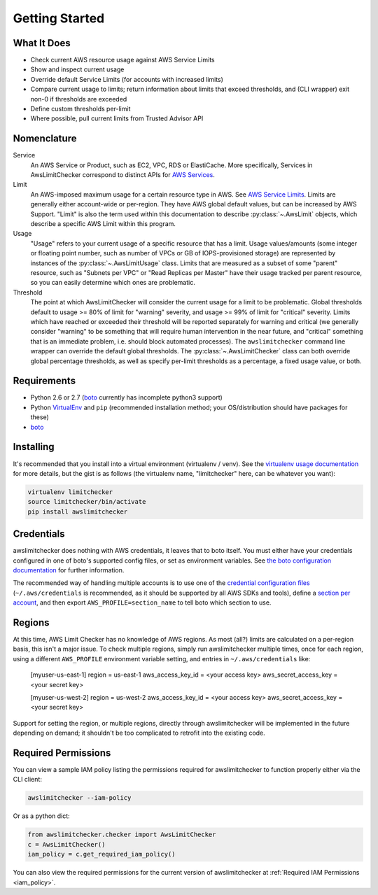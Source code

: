 .. _getting_started:

Getting Started
===============

.. _getting_started.features:

What It Does
------------

- Check current AWS resource usage against AWS Service Limits
- Show and inspect current usage
- Override default Service Limits (for accounts with increased limits)
- Compare current usage to limits; return information about limits that
  exceed thresholds, and (CLI wrapper) exit non-0 if thresholds are exceeded
- Define custom thresholds per-limit
- Where possible, pull current limits from Trusted Advisor API

.. _getting_started.nomenclature:

Nomenclature
------------

Service
   An AWS Service or Product, such as EC2, VPC, RDS or ElastiCache. More specifically, Services in AwsLimitChecker correspond to
   distinct APIs for `AWS Services <http://aws.amazon.com/documentation/>`_.

Limit
   An AWS-imposed maximum usage for a certain resource type in AWS. See `AWS Service Limits <http://docs.aws.amazon.com/general/latest/gr/aws_service_limits.html>`_.
   Limits are generally either account-wide or per-region. They have AWS global default values, but can be increased by AWS Support. "Limit" is also the term used
   within this documentation to describe :py:class:`~.AwsLimit` objects, which describe a specific AWS Limit within this program.

Usage
   "Usage" refers to your current usage of a specific resource that has a limit. Usage values/amounts (some integer or floating point number, such as number of VPCs
   or GB of IOPS-provisioned storage) are represented by instances of the :py:class:`~.AwsLimitUsage` class. Limits that are measured as a subset of some "parent"
   resource, such as "Subnets per VPC" or "Read Replicas per Master" have their usage tracked per parent resource, so you can easily determine which ones are problematic.

Threshold
   The point at which AwsLimitChecker will consider the current usage for a limit to be problematic. Global thresholds default to usage >= 80% of limit for "warning" severity,
   and usage >= 99% of limit for "critical" severity. Limits which have reached or exceeded their threshold will be reported separately for warning and critical (we generally
   consider "warning" to be something that will require human intervention in the near future, and "critical" something that is an immediate problem, i.e. should block
   automated processes). The ``awslimitchecker`` command line wrapper can override the default global thresholds. The :py:class:`~.AwsLimitChecker` class can both override
   global percentage thresholds, as well as specify per-limit thresholds as a percentage, a fixed usage value, or both.

.. _getting_started.requirements:

Requirements
------------

* Python 2.6 or 2.7 (`boto <http://docs.pythonboto.org/en/latest/>`_ currently has incomplete python3 support)
* Python `VirtualEnv <http://www.virtualenv.org/>`_ and ``pip`` (recommended installation method; your OS/distribution should have packages for these)
* `boto <http://docs.pythonboto.org/en/latest/>`_


.. _getting_started.installing:

Installing
----------

It's recommended that you install into a virtual environment (virtualenv /
venv). See the `virtualenv usage documentation <http://www.virtualenv.org/en/latest/>`_
for more details, but the gist is as follows (the virtualenv name, "limitchecker" here,
can be whatever you want):

.. code-block:: bash

    virtualenv limitchecker
    source limitchecker/bin/activate
    pip install awslimitchecker

.. _getting_started.credentials:

Credentials
-----------

awslimitchecker does nothing with AWS credentials, it leaves that to boto itself.
You must either have your credentials configured in one of boto's supported config
files, or set as environment variables. See
`the boto configuration documentation <http://docs.pythonboto.org/en/latest/boto_config_tut.html>`_
for further information.

The recommended way of handling multiple accounts is to use one of the
`credential configuration files <http://boto.readthedocs.org/en/latest/boto_config_tut.html#details>`_
(``~/.aws/credentials`` is recommended, as it should be supported by all AWS SDKs and tools),
define a `section per account <http://boto.readthedocs.org/en/latest/boto_config_tut.html#credentials>`_,
and then export ``AWS_PROFILE=section_name`` to tell boto which section to use.

.. _getting_started.regions:

Regions
-------

At this time, AWS Limit Checker has no knowledge of AWS regions. As most (all?)
limits are calculated on a per-region basis, this isn't a major issue. To check
multiple regions, simply run awslimitchecker multiple times, once for each
region, using a different ``AWS_PROFILE`` environment variable setting, and
entries in ``~/.aws/credentials`` like:

    [myuser-us-east-1]
    region = us-east-1
    aws_access_key_id = <your access key>
    aws_secret_access_key = <your secret key>

    [myuser-us-west-2]
    region = us-west-2
    aws_access_key_id = <your access key>
    aws_secret_access_key = <your secret key>

Support for setting the region, or multiple regions, directly through
awslimitchecker will be implemented in the future depending on demand;
it shouldn't be too complicated to retrofit into the existing code.

.. _getting_started.permissions:

Required Permissions
--------------------

You can view a sample IAM policy listing the permissions required for awslimitchecker to function properly
either via the CLI client:

.. code-block:: bash

    awslimitchecker --iam-policy

Or as a python dict:

.. code-block:: python

    from awslimitchecker.checker import AwsLimitChecker
    c = AwsLimitChecker()
    iam_policy = c.get_required_iam_policy()

You can also view the required permissions for the current version of awslimitchecker at :ref:`Required IAM Permissions <iam_policy>`.
